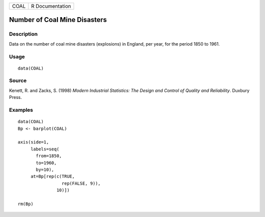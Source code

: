 ==== ===============
COAL R Documentation
==== ===============

Number of Coal Mine Disasters
-----------------------------

Description
~~~~~~~~~~~

Data on the number of coal mine disasters (explosions) in England, per
year, for the period 1850 to 1961.

Usage
~~~~~

::

   data(COAL)

Source
~~~~~~

Kenett, R. and Zacks, S. (1998) *Modern Industrial Statistics: The
Design and Control of Quality and Reliability*. Duxbury Press.

Examples
~~~~~~~~

::

   data(COAL)
   Bp <- barplot(COAL)                  
                                        
   axis(side=1,                         
        labels=seq(
          from=1850, 
          to=1960, 
          by=10),  
        at=Bp[rep(c(TRUE,               
                    rep(FALSE, 9)),     
                  10)])                 
                                        
   rm(Bp)
